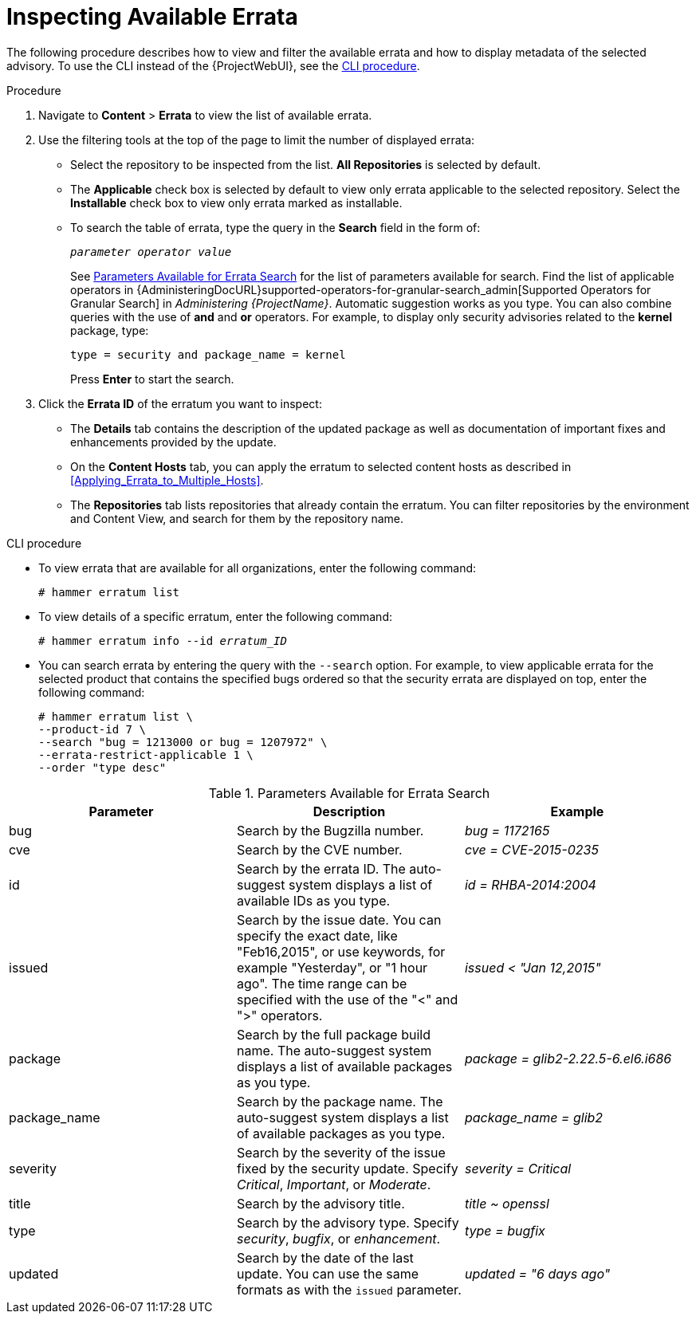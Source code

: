 [[Inspecting_Available_Errata]]
= Inspecting Available Errata

The following procedure describes how to view and filter the available errata and how to display metadata of the selected advisory.
To use the CLI instead of the {ProjectWebUI}, see the xref:cli-inspecting-available-errata[].

.Procedure
. Navigate to *Content* > *Errata* to view the list of available errata.
. Use the filtering tools at the top of the page to limit the number of displayed errata:
+
* Select the repository to be inspected from the list.
*All Repositories* is selected by default.
* The *Applicable* check box is selected by default to view only errata applicable to the selected repository.
Select the *Installable* check box to view only errata marked as installable.
* To search the table of errata, type the query in the *Search* field in the form of:
+
[subs="+quotes"]
----
__parameter operator value__
----
+
See xref:tabl-Parameters_Available_for_Errata_Search[] for the list of parameters available for search.
Find the list of applicable operators in {AdministeringDocURL}supported-operators-for-granular-search_admin[Supported Operators for Granular Search] in _Administering {ProjectName}_.
Automatic suggestion works as you type.
You can also combine queries with the use of *and* and *or* operators.
For example, to display only security advisories related to the *kernel* package, type:
+
----
type = security and package_name = kernel
----
+
Press *Enter* to start the search.
. Click the *Errata ID* of the erratum you want to inspect:
+
* The *Details* tab contains the description of the updated package as well as documentation of important fixes and enhancements provided by the update.
* On the *Content Hosts* tab, you can apply the erratum to selected content hosts as described in xref:Applying_Errata_to_Multiple_Hosts[].
* The *Repositories* tab lists repositories that already contain the erratum.
You can filter repositories by the environment and Content View, and search for them by the repository name.

[id="cli-inspecting-available-errata"]
.CLI procedure
* To view errata that are available for all organizations, enter the following command:
+
[options="nowrap" subs="verbatim,quotes"]
----
# hammer erratum list
----
* To view details of a specific erratum, enter the following command:
+
[options="nowrap" subs="+quotes"]
----
# hammer erratum info --id _erratum_ID_
----
* You can search errata by entering the query with the `--search` option.
For example, to view applicable errata for the selected product that contains the specified bugs ordered so that the security errata are displayed on top, enter the following command:
+
[options="nowrap" subs="verbatim,quotes"]
----
# hammer erratum list \
--product-id 7 \
--search "bug = 1213000 or bug = 1207972" \
--errata-restrict-applicable 1 \
--order "type desc"
----

[[tabl-Parameters_Available_for_Errata_Search]]
.Parameters Available for Errata Search
[options="header"]
|====
|Parameter|Description|Example
|bug|Search by the Bugzilla number.|_bug = 1172165_
|cve|Search by the CVE number.|_cve = CVE-2015-0235_
|id|Search by the errata ID.
The auto-suggest system displays a list of available IDs as you type.|_id = RHBA-2014:2004_
|issued|Search by the issue date.
You can specify the exact date, like "Feb16,2015", or use keywords, for example "Yesterday", or "1 hour ago".
The time range can be specified with the use of the "<" and ">" operators.|_issued < "Jan 12,2015"_
|package|Search by the full package build name.
The auto-suggest system displays a list of available packages as you type.|_package = glib2-2.22.5-6.el6.i686_
|package_name|Search by the package name.
The auto-suggest system displays a list of available packages as you type.|_package_name = glib2_
|severity|Search by the severity of the issue fixed by the security update.
Specify _Critical_, _Important_, or _Moderate_.|_severity = Critical_
|title|Search by the advisory title.|_title ~ openssl_
|type|Search by the advisory type.
Specify _security_, _bugfix_, or _enhancement_.|_type = bugfix_
|updated|Search by the date of the last update.
You can use the same formats as with the `issued` parameter.|_updated = "6 days ago"_
|====
